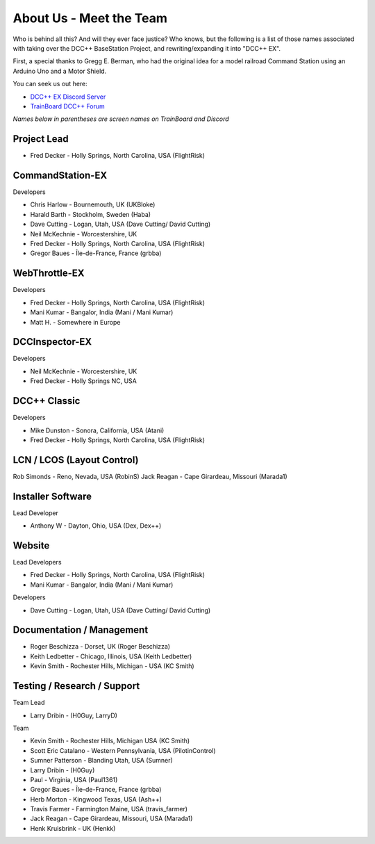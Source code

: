 *************************
About Us - Meet the Team
*************************

Who is behind all this? And will they ever face justice? Who knows, but the 
following is a list of those names associated with taking over the DCC++ 
BaseStation Project, and rewriting/expanding it into "DCC++ EX". 

First, a special thanks to Gregg E. Berman, who had the original idea for a model 
railroad Command Station using an Arduino Uno and a Motor Shield.

You can seek us out here:

* `DCC++ EX Discord Server <https://discord.gg/y2sB4Fp>`_
* `TrainBoard DCC++ Forum <https://www.trainboard.com/highball/index.php?forums/dcc.177/>`_

*Names below in parentheses are screen names on TrainBoard and Discord*

Project Lead
=============

* Fred Decker - Holly Springs, North Carolina, USA (FlightRisk)

CommandStation-EX
==================

Developers

* Chris Harlow - Bournemouth, UK (UKBloke)
* Harald Barth - Stockholm, Sweden (Haba)
* Dave Cutting - Logan, Utah, USA (Dave Cutting/ David Cutting)
* Neil McKechnie -  Worcestershire, UK
* Fred Decker - Holly Springs, North Carolina, USA (FlightRisk)
* Gregor Baues - Île-de-France, France (grbba)


WebThrottle-EX
===============

Developers

* Fred Decker - Holly Springs, North Carolina, USA (FlightRisk)
* Mani Kumar - Bangalor, India (Mani / Mani Kumar)
* Matt H. - Somewhere in Europe


DCCInspector-EX
================

Developers

* Neil McKechnie -  Worcestershire, UK
* Fred Decker - Holly Springs NC, USA

DCC++ Classic
==============

Developers

* Mike Dunston - Sonora, California, USA (Atani)
* Fred Decker - Holly Springs, North Carolina, USA (FlightRisk)

LCN / LCOS (Layout Control)
============================
Rob Simonds - Reno, Nevada, USA (RobinS)
Jack Reagan - Cape Girardeau, Missouri (Marada1)


Installer Software
===================

Lead Developer

* Anthony W - Dayton, Ohio, USA (Dex, Dex++)

Website
========

Lead Developers

* Fred Decker - Holly Springs, North Carolina, USA (FlightRisk)
* Mani Kumar - Bangalor, India (Mani / Mani Kumar)

Developers

* Dave Cutting - Logan, Utah, USA (Dave Cutting/ David Cutting)

Documentation / Management
===========================

* Roger Beschizza - Dorset, UK (Roger Beschizza)
* Keith Ledbetter - Chicago, Illinois, USA (Keith Ledbetter)
* Kevin Smith - Rochester Hills, Michigan - USA (KC Smith)

Testing / Research / Support
=============================

Team Lead

* Larry Dribin - (H0Guy, LarryD)

Team

* Kevin Smith - Rochester Hills, Michigan USA (KC Smith)
* Scott Eric Catalano - Western Pennsylvania, USA (PilotinControl)
* Sumner Patterson - Blanding Utah, USA (Sumner)
* Larry Dribin - (H0Guy)
* Paul - Virginia, USA (Paul1361)
* Gregor Baues - Île-de-France, France (grbba)
* Herb Morton - Kingwood Texas, USA (Ash++)
* Travis Farmer - Farmington Maine, USA (travis_farmer)
* Jack Reagan - Cape Girardeau, Missouri, USA (Marada1)
* Henk Kruisbrink - UK (Henkk)


    

